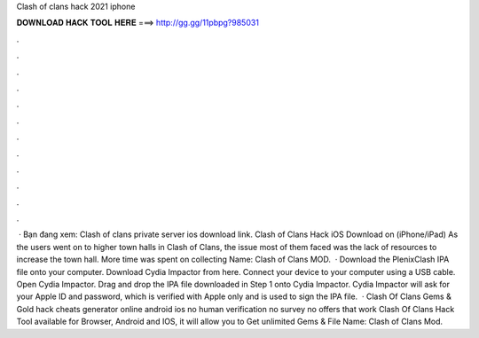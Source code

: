 Clash of clans hack 2021 iphone

𝐃𝐎𝐖𝐍𝐋𝐎𝐀𝐃 𝐇𝐀𝐂𝐊 𝐓𝐎𝐎𝐋 𝐇𝐄𝐑𝐄 ===> http://gg.gg/11pbpg?985031

.

.

.

.

.

.

.

.

.

.

.

.

 · Bạn đang xem: Clash of clans private server ios download link. Clash of Clans Hack iOS Download on (iPhone/iPad) As the users went on to higher town halls in Clash of Clans, the issue most of them faced was the lack of resources to increase the town hall. More time was spent on collecting  Name: Clash of Clans MOD.  · Download the PlenixClash IPA file onto your computer. Download Cydia Impactor from here. Connect your device to your computer using a USB cable. Open Cydia Impactor. Drag and drop the IPA file downloaded in Step 1 onto Cydia Impactor. Cydia Impactor will ask for your Apple ID and password, which is verified with Apple only and is used to sign the IPA file.  · Clash Of Clans Gems & Gold hack cheats generator online android ios no human verification no survey no offers that work Clash Of Clans Hack Tool available for Browser, Android and IOS, it will allow you to Get unlimited Gems & File Name: Clash of Clans Mod.